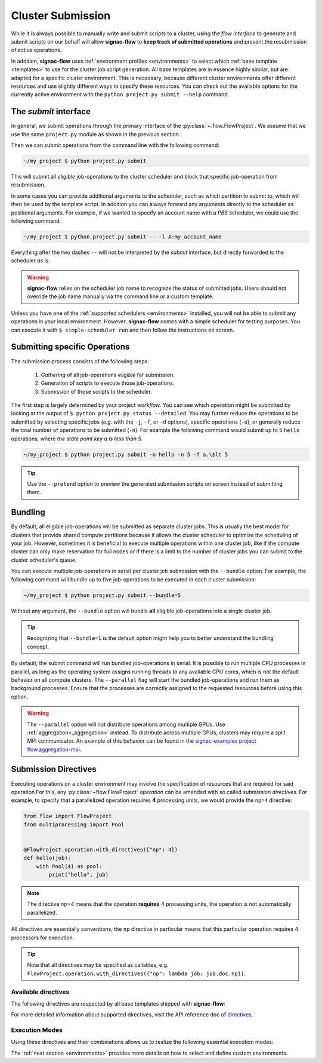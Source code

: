.. _cluster-submission:

==================
Cluster Submission
==================

While it is always possible to manually write and submit scripts to a cluster, using the *flow interface* to generate and submit scripts on our behalf will allow **signac-flow** to **keep track of submitted operations** and prevent the resubmission of active operations.

In addition, **signac-flow** uses :ref:`environment profiles <environments>` to select which :ref:`base template <templates>` to use for the cluster job script generation.
All base templates are in essence highly similar, but are adapted for a specific cluster environment.
This is necessary, because different cluster environments offer different resources and use slightly different ways to specify these resources.
You can check out the available options for the currently active environment with the ``python project.py submit --help`` command.

The *submit* interface
======================

In general, we submit operations through the primary interface of the :py:class:`~.flow.FlowProject`.
We assume that we use the same ``project.py`` module as shown in the previous section.

Then we can submit operations from the command line with the following command:

.. code-block:: bash

      ~/my_project $ python project.py submit

This will submit all *eligible* job-operations to the cluster scheduler and block that specific job-operation from resubmission.

In some cases you can provide additional arguments to the scheduler, such as which partition to submit to, which will then be used by the template script.
In addition you can always forward any arguments directly to the scheduler as positional arguments.
For example, if we wanted to specify an account name with a *PBS* scheduler, we could use the following command:

.. code-block:: bash

      ~/my_project $ python project.py submit -- -l A:my_account_name

Everything after the two dashes ``--`` will not be interpreted by the *submit* interface, but directly forwarded to the scheduler *as is*.

.. warning::

    **signac-flow** relies on the scheduler job name to recognize the status of submitted jobs.
    Users should not override the job name manually via the command line or a custom template.

Unless you have one of the :ref:`supported schedulers <environments>` installed, you will not be able to submit any operations in your local environment.
However, **signac-flow** comes with a simple scheduler for testing purposes.
You can execute it with ``$ simple-scheduler run`` and then follow the instructions on screen.

Submitting specific Operations
==============================

The submission process consists of the following steps:

  1. *Gathering* of all job-operations *eligible* for submission.
  2. Generation of scripts to execute those job-operations.
  3. Submission of those scripts to the scheduler.

The first step is largely determined by your project *workflow*.
You can see which operation might be submitted by looking at the output of ``$ python project.py status --detailed``.
You may further reduce the operations to be submitted by selecting specific jobs (*e.g.* with the ``-j``, ``-f``, or ``-d`` options), specific operations (``-o``), or generally reduce the total number of operations to be submitted (``-n``).
For example the following command would submit up to 5 ``hello`` operations, where *the state point key a is less than 5*.

.. code-block:: bash

    ~/my_project $ python project.py submit -o hello -n 5 -f a.\$lt 5

.. tip::

    Use the ``--pretend`` option to preview the generated submission scripts on screen instead of submitting them.


Bundling
========

By default, all eligible job-operations will be submitted as separate cluster jobs.
This is usually the best model for clusters that provide shared compute partitions because it allows the cluster scheduler to optimize the scheduling of your job.
However, sometimes it is beneficial to execute multiple operations within one cluster job, like if the compute cluster can only make reservation for full nodes or if there is a limit to the number of cluster jobs you can submit to the cluster scheduler's queue.

You can execute multiple job-operations in serial per cluster job submission with the ``--bundle`` option.
For example, the following command will bundle up to five job-operations to be executed in each cluster submission:

.. code-block:: bash

    ~/my_project $ python project.py submit --bundle=5

Without any argument, the ``--bundle`` option will bundle **all** eligible job-operations into a single cluster job.

.. tip::

    Recognizing that ``--bundle=1`` is the default option might help you to better understand the bundling concept.

By default, the submit command will run bundled job-operations in serial.
It is possible to run multiple CPU processes in parallel, as long as the operating system assigns running threads to any available CPU cores, which is not the default behavior on all compute clusters.
The ``--parallel`` flag will start the bundled job-operations and run them as background processes. Ensure that the processes are correctly assigned to the requested resources before using this option.

.. warning::

    The ``--parallel`` option will not distribute operations among multiple GPUs. Use :ref:`aggregation<_aggregation>` instead.
    To distribute across multiple GPUs, clusters may require a split MPI communicator.
    An example of this behavior can be found in the `signac-examples project flow.aggregation-mpi <https://github.com/glotzerlab/signac-examples/tree/master/projects/flow.aggregation-mpi>`__.

.. _cluster_submission_directives:

Submission Directives
=====================

Executing operations on a cluster environment may involve the specification of resources that are required for said operation
For this, any :py:class:`~flow.FlowProject` *operation* can be amended with so called *submission directives*.
For example, to specify that a parallelized operation requires **4** processing units, we would provide the ``np=4`` directive:

.. code-block:: python

    from flow import FlowProject
    from multiprocessing import Pool


    @FlowProject.operation.with_directives({"np": 4})
    def hello(job):
        with Pool(4) as pool:
            print("hello", job)

.. note::

    The directive *np=4* means that the operation **requires** 4 processing units, the operation is not automatically parallelized.

All directives are essentially conventions, the ``np`` directive in particular means that this particular operation requires 4 processors for execution.

.. tip::

    Note that all directives may be specified as callables, e.g. ``FlowProject.operation.with_directives({"np": lambda job: job.doc.np})``.

Available directives
--------------------

The following directives are respected by all base templates shipped with **signac-flow**:

.. glossary::

    executable
      Specify which Python executable should be used to execute this operation.
      Defaults to the one used to generate the script (:py:attr:`sys.executable`).

    fork
      The fork directive can be set to True to enforce that a particular operation is always executed within a subprocess and not within the Python interpreter's process even if there are no other reasons that would prevent that.

    memory
      The memory to request for this operation.

    ngpu
      The number of GPUs required for this operation.

    np
      The total number of processing units required for this operation.
      The default value for np is "nranks x omp_num_threads", which both default to 1.

    nranks
      The number of MPI ranks required for this operation.
      The command will be prefixed with environment specific MPI command, e.g.: ``mpiexec -n 4``.

    omp_num_threads
      The number of OpenMP threads required for this operation.

    processor_fraction
      Fraction of a resource to use on a single operation.

    walltime
      The number of hours to request for executing this job.

For more detailed information about supported directives, visit the API reference doc of `directives <https://docs.signac.io/projects/flow/en/latest/api.html#flow.directives>`_.

Execution Modes
---------------

Using these directives and their combinations allows us to realize the following essential execution modes:

.. glossary::

    serial:
      ``@FlowProject.operation.with_directives()``

      This operation is a simple serial process, no directive needed.

    parallelized:
      ``@FlowProject.operation.with_directives({"np": 4})``

      This operation requires 4 processing units.

    MPI parallelized:
      ``@FlowProject.operation.with_directives({"nranks": 4})``

      This operation requires 4 MPI ranks.

    MPI/OpenMP Hybrid:
      ``@FlowProject.operation.with_directives({"nranks": 4, "omp_num_threads": 2})``

      This operation requires 4 MPI ranks with 2 OpenMP threads per rank.

    GPU:
      ``@FlowProject.operation.with_directives({"ngpu": 1})``

      The operation requires one GPU for execution.

The :ref:`next section <environments>` provides more details on how to select and define custom environments.
